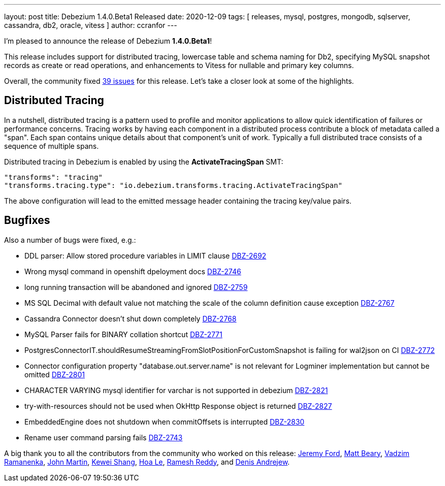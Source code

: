 ---
layout: post
title:  Debezium 1.4.0.Beta1 Released
date:   2020-12-09
tags: [ releases, mysql, postgres, mongodb, sqlserver, cassandra, db2, oracle, vitess ]
author: ccranfor
---

I'm pleased to announce the release of Debezium *1.4.0.Beta1*!

This release includes support for distributed tracing,
lowercase table and schema naming for Db2,
specifying MySQL snapshot records as create or read operations,
and enhancements to Vitess for nullable and primary key columns.

+++<!-- more -->+++

Overall, the community fixed https://issues.redhat.com/issues/?jql=project%20%3D%20DBZ%20AND%20fixVersion%20%3D%201.4.0.Beta1%20ORDER%20BY%20issuetype%20DESC[39 issues] for this release.
Let's take a closer look at some of the highlights.

== Distributed Tracing

In a nutshell, distributed tracing is a pattern used to profile and monitor applications to allow quick identification of failures or performance concerns.
Tracing works by having each component in a distributed process contribute a block of metadata called a "span".
Each span contains unique details about that component's unit of work.
Typically a full distributed trace consists of a sequence of multiple spans.

Distributed tracing in Debezium is enabled by using the *ActivateTracingSpan* SMT:

[source]
----
"transforms": "tracing"
"transforms.tracing.type": "io.debezium.transforms.tracing.ActivateTracingSpan"
----

The above configuration will lead to the emitted message header containing the tracing key/value pairs.

== Bugfixes

Also a number of bugs were fixed, e.g.:

* DDL parser: Allow stored procedure variables in LIMIT clause https://issues.jboss.org/browse/DBZ-2692[DBZ-2692]
* Wrong mysql command in openshift dpeloyment docs https://issues.jboss.org/browse/DBZ-2746[DBZ-2746]
* long running transaction will be abandoned and ignored https://issues.jboss.org/browse/DBZ-2759[DBZ-2759]
* MS SQL Decimal with default value not matching the scale of the column definition cause exception https://issues.jboss.org/browse/DBZ-2767[DBZ-2767]
* Cassandra Connector doesn't shut down completely https://issues.jboss.org/browse/DBZ-2768[DBZ-2768]
* MySQL Parser fails for BINARY collation shortcut https://issues.jboss.org/browse/DBZ-2771[DBZ-2771]
* PostgresConnectorIT.shouldResumeStreamingFromSlotPositionForCustomSnapshot is failing for wal2json on CI https://issues.jboss.org/browse/DBZ-2772[DBZ-2772]
* Connector configuration property "database.out.server.name" is not relevant for Logminer implementation but cannot be omitted https://issues.jboss.org/browse/DBZ-2801[DBZ-2801]
* CHARACTER VARYING mysql identifier for varchar is not supported in debezium https://issues.jboss.org/browse/DBZ-2821[DBZ-2821]
* try-with-resources should not be used when OkHttp Response object is returned https://issues.jboss.org/browse/DBZ-2827[DBZ-2827]
* EmbeddedEngine does not shutdown when commitOffsets is interrupted https://issues.jboss.org/browse/DBZ-2830[DBZ-2830]
* Rename user command parsing fails https://issues.jboss.org/browse/DBZ-2743[DBZ-2743]

A big thank you to all the contributors from the community who worked on this release:
https://github.com/jeremy-l-ford[Jeremy Ford],
https://github.com/hauntingEcho[Matt Beary],
https://github.com/ramanenka[Vadzim Ramanenka],
https://github.com/johnjmartin[John Martin],
https://github.com/keweishang[Kewei Shang],
https://github.com/vanhoale[Hoa Le],
https://github.com/rareddy[Ramesh Reddy], and
https://github.com/seeekr[Denis Andrejew].

